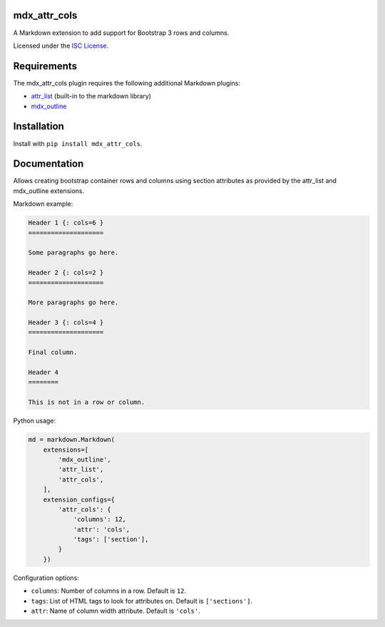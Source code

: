 mdx_attr_cols
=============

|attr-cols-ci-badge|

.. |attr-cols-ci-badge| image:: https://travis-ci.org/CTPUG/mdx_attr_cols.png?branch=master
    :alt: Travis CI build status
    :scale: 100%
    :target: https://travis-ci.org/CTPUG/mdx_attr_cols

A Markdown extension to add support for Bootstrap 3 rows and columns.

Licensed under the `ISC License`_.

.. _ISC License: https://github.com/CTPUG/mdx_attr_cols/blob/master/LICENSE


Requirements
============

The mdx_attr_cols plugin requires the following additional Markdown
plugins:

*  `attr_list`_ (built-in to the markdown library)
*  `mdx_outline`_

.. _attr_list: http://pythonhosted.org/Markdown/extensions/attr_list.html
.. _mdx_outline: https://pypi.python.org/pypi/mdx_outline


Installation
============

Install with ``pip install mdx_attr_cols``.


Documentation
=============

Allows creating bootstrap container rows and columns using section
attributes as provided by the attr_list and mdx_outline extensions.

Markdown example:

.. code:: markdown

  Header 1 {: cols=6 }
  ====================

  Some paragraphs go here.

  Header 2 {: cols=2 }
  ====================

  More paragraphs go here.

  Header 3 {: cols=4 }
  ====================

  Final column.

  Header 4
  ========

  This is not in a row or column.

Python usage:

.. code:: python

  md = markdown.Markdown(
      extensions=[
          'mdx_outline',
          'attr_list',
          'attr_cols',
      ],
      extension_configs={
          'attr_cols': {
              'columns': 12,
              'attr': 'cols',
              'tags': ['section'],
          }
      })

Configuration options:

* ``columns``: Number of columns in a row. Default is ``12``.
* ``tags``: List of HTML tags to look for attributes on. Default is
  ``['sections']``.
* ``attr``: Name of column width attribute. Default is ``'cols'``.
